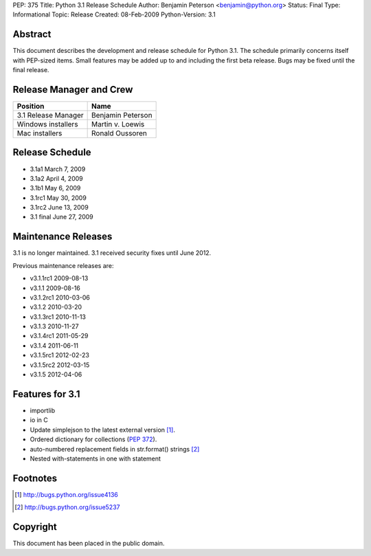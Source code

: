 PEP: 375
Title: Python 3.1 Release Schedule
Author: Benjamin Peterson <benjamin@python.org>
Status: Final
Type: Informational
Topic: Release
Created: 08-Feb-2009
Python-Version: 3.1


Abstract
========

This document describes the development and release schedule for Python 3.1.
The schedule primarily concerns itself with PEP-sized items.  Small features may
be added up to and including the first beta release.  Bugs may be fixed until
the final release.


Release Manager and Crew
========================

=================== ==================
Position            Name
=================== ==================
3.1 Release Manager Benjamin Peterson
Windows installers  Martin v. Loewis
Mac installers      Ronald Oussoren
=================== ==================


Release Schedule
================

- 3.1a1 March 7, 2009
- 3.1a2 April 4, 2009
- 3.1b1 May 6, 2009
- 3.1rc1 May 30, 2009
- 3.1rc2 June 13, 2009
- 3.1 final June 27, 2009

Maintenance Releases
====================

3.1 is no longer maintained. 3.1 received security fixes until June
2012.

Previous maintenance releases are:

- v3.1.1rc1 2009-08-13
- v3.1.1 2009-08-16
- v3.1.2rc1 2010-03-06
- v3.1.2 2010-03-20
- v3.1.3rc1 2010-11-13
- v3.1.3 2010-11-27
- v3.1.4rc1 2011-05-29
- v3.1.4 2011-06-11
- v3.1.5rc1 2012-02-23
- v3.1.5rc2 2012-03-15
- v3.1.5 2012-04-06

Features for 3.1
================

- importlib
- io in C
- Update simplejson to the latest external version [#simplejson]_.
- Ordered dictionary for collections (:pep:`372`).
- auto-numbered replacement fields in str.format() strings [#strformat]_
- Nested with-statements in one with statement


Footnotes
=========

.. [#simplejson]
   http://bugs.python.org/issue4136

.. [#strformat]
   http://bugs.python.org/issue5237



Copyright
=========

This document has been placed in the public domain.
